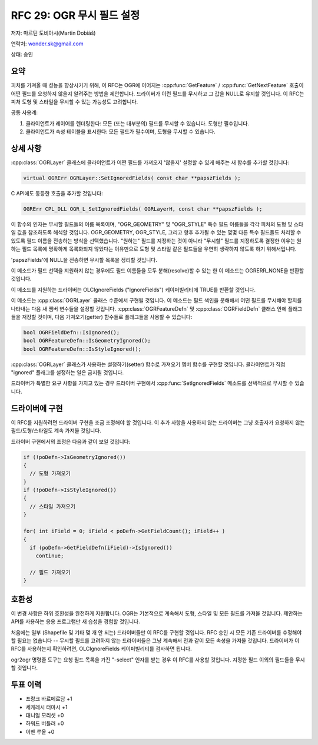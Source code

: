 .. _rfc-29:

================================================================================
RFC 29: OGR 무시 필드 설정
================================================================================

저자: 마르틴 도비아시(Martin Dobiáš)

연락처: wonder.sk@gmail.com

상태: 승인

요약
-------

피처를 가져올 때 성능을 향상시키기 위해, 이 RFC는 OGR에 이어지는 :cpp:func:`GetFeature` / :cpp:func:`GetNextFeature` 호출이 어떤 필드를 요청하지 않을지 알려주는 방법을 제안합니다. 드라이버가 이런 필드를 무시하고 그 값을 NULL로 유지할 것입니다. 이 RFC는 피처 도형 및 스타일을 무시할 수 있는 가능성도 고려합니다.

공통 사용례:

1. 클라이언트가 레이어를 렌더링한다:
   모든 (또는 대부분의) 필드를 무시할 수 있습니다. 도형만 필수입니다.

2. 클라이언트가 속성 테이블을 표시한다:
   모든 필드가 필수이며, 도형을 무시할 수 있습니다.

상세 사항
---------

:cpp:class:`OGRLayer` 클래스에 클라이언트가 어떤 필드를 가져오지 '않을지' 설정할 수 있게 해주는 새 함수를 추가할 것입니다:

.. code-block:: cpp

   virtual OGRErr OGRLayer::SetIgnoredFields( const char **papszFields );

C API에도 동등한 호출을 추가할 것입니다:

.. code-block:: c

   OGRErr CPL_DLL OGR_L_SetIgnoredFields( OGRLayerH, const char **papszFields );

이 함수의 인자는 무시할 필드들의 이름 목록이며, "OGR_GEOMETRY" 및 "OGR_STYLE" 특수 필드 이름들을 각각 피처의 도형 및 스타일 값을 참조하도록 해석할 것입니다. OGR_GEOMETRY, OGR_STYLE, 그리고 향후 추가될 수 있는 몇몇 다른 특수 필드들도 처리할 수 있도록 필드 이름을 전송하는 방식을 선택했습니다. "원하는" 필드를 지정하는 것이 아니라 "무시할" 필드를 지정하도록 결정한 이유는 원하는 필드 목록에 명확하게 목록화되지 않았다는 이유만으로 도형 및 스타일 같은 필드들을 우연히 생략하지 않도록 하기 위해서입니다.

'papszFields'에 NULL을 전송하면 무시할 목록을 정리할 것입니다.

이 메소드가 필드 선택을 지원하지 않는 경우에도 필드 이름들을 모두 분해(resolve)할 수 있는 한 이 메소드는 OGRERR_NONE을 반환할 것입니다.

이 메소드를 지원하는 드라이버는 OLCIgnoreFields ("IgnoreFields") 케이퍼빌리티에 TRUE를 반환할 것입니다.

이 메소드는 :cpp:class:`OGRLayer` 클래스 수준에서 구현될 것입니다. 이 메소드는 필드 색인을 분해해서 어떤 필드를 무시해야 할지를 나타내는 다음 새 멤버 변수들을 설정할 것입니다. :cpp:class:`OGRFeatureDefn` 및 :cpp:class:`OGRFieldDefn` 클래스 안에 플래그들을 저장할 것이며, 다음 가져오기(getter) 함수들로 플래그들을 사용할 수 있습니다:

.. code-block:: cpp

   bool OGRFieldDefn::IsIgnored();
   bool OGRFeatureDefn::IsGeometryIgnored();
   bool OGRFeatureDefn::IsStyleIgnored();

:cpp:class:`OGRLayer` 클래스가 사용하는 설정하기(setter) 함수로 가져오기 멤버 함수를 구현할 것입니다. 클라이언트가 직접 "ignored" 플래그를 설정하는 일은 금지될 것입니다.

드라이버가 특별한 요구 사항을 가지고 있는 경우 드라이버 구현에서 :cpp:func:`SetIgnoredFields` 메소드를 선택적으로 무시할 수 있습니다.

드라이버에 구현
---------------

이 RFC를 지원하려면 드라이버 구현을 조금 조정해야 할 것입니다. 이 추가 사항을 사용하지 않는 드라이버는 그냥 호출자가 요청하지 않는 필드/도형/스타일도 계속 가져올 것입니다.

드라이버 구현에서의 조정은 다음과 같이 보일 것입니다:

.. code-block:: cpp

   if (!poDefn->IsGeometryIgnored())
   {
     // 도형 가져오기
   }
   if (!poDefn->IsStyleIgnored())
   {
     // 스타일 가져오기
   }

   for( int iField = 0; iField < poDefn->GetFieldCount(); iField++ )
   {
     if (poDefn->GetFieldDefn(iField)->IsIgnored())
       continue;

     // 필드 가져오기
   }

호환성
------

이 변경 사항은 하위 호환성을 완전하게 지원합니다. OGR는 기본적으로 계속해서 도형, 스타일 및 모든 필드를 가져올 것입니다. 제안하는 API를 사용하는 응용 프로그램만 새 습성을 경험할 것입니다.

처음에는 일부 (Shapefile 및 기타 몇 개 안 되는) 드라이버들만 이 RFC를 구현할 것입니다. RFC 승인 시 모든 기존 드라이버를 수정해야 할 필요는 없습니다 -- 무시할 필드를 고려하지 않는 드라이버들은 그냥 계속해서 전과 같이 모든 속성을 가져올 것입니다. 드라이버가 이 RFC를 사용하는지 확인하려면, OLCIgnoreFields 케이퍼빌리티를 검사하면 됩니다.

ogr2ogr 명령줄 도구는 요청 필드 목록을 가진 "-select" 인자를 받는 경우 이 RFC를 사용할 것입니다. 지정한 필드 이외의 필드들을 무시할 것입니다.

투표 이력
---------

-  프랑크 바르메르담 +1
-  세케레시 터마시 +1
-  대니얼 모리셋 +0
-  하워드 버틀러 +0
-  이벤 루올 +0

